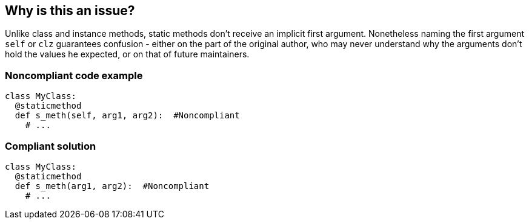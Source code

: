 == Why is this an issue?

Unlike class and instance methods, static methods don't receive an implicit first argument. Nonetheless naming the first argument ``++self++`` or ``++clz++`` guarantees confusion - either on the part of the original author, who may never understand why the arguments don't hold the values he expected, or on that of future maintainers.


=== Noncompliant code example

[source,python]
----
class MyClass:
  @staticmethod
  def s_meth(self, arg1, arg2):  #Noncompliant
    # ...
----


=== Compliant solution

[source,python]
----
class MyClass:
  @staticmethod
  def s_meth(arg1, arg2):  #Noncompliant
    # ...
----



ifdef::env-github,rspecator-view[]
'''
== Comments And Links
(visible only on this page)

=== duplicates: S2854

endif::env-github,rspecator-view[]
